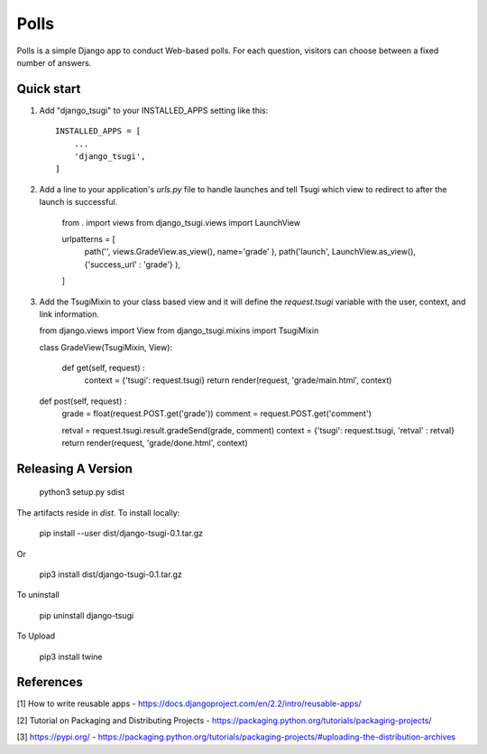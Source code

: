 =====
Polls
=====

Polls is a simple Django app to conduct Web-based polls. For each
question, visitors can choose between a fixed number of answers.

Quick start
-----------

1. Add "django_tsugi" to your INSTALLED_APPS setting like this::

    INSTALLED_APPS = [
        ...
        'django_tsugi',
    ]

2. Add a line to your application's `urls.py` file to handle launches and
   tell Tsugi which view to redirect to after the launch is successful.

    from . import views
    from django_tsugi.views import LaunchView

    urlpatterns = [
        path('', views.GradeView.as_view(), name='grade' ),
        path('launch', LaunchView.as_view(), {'success_url' : 'grade'} ),
    ]

3. Add the TsugiMixin to your class based view and it will define
   the `request.tsugi` variable with the user, context, and link
   information.

   from django.views import View
   from django_tsugi.mixins import TsugiMixin

   class GradeView(TsugiMixin, View):

    def get(self, request) :
        context = {'tsugi': request.tsugi}
        return render(request, 'grade/main.html', context)

   def post(self, request) :
        grade = float(request.POST.get('grade'))
        comment = request.POST.get('comment')

        retval = request.tsugi.result.gradeSend(grade, comment)
        context = {'tsugi': request.tsugi, 'retval' : retval}
        return render(request, 'grade/done.html', context)

Releasing A Version
-------------------

    python3 setup.py sdist

The artifacts reside in `dist`. To install locally:

    pip install --user dist/django-tsugi-0.1.tar.gz

Or

    pip3 install dist/django-tsugi-0.1.tar.gz

To uninstall

    pip uninstall django-tsugi

To Upload

    pip3 install twine

References
----------

[1] How to write reusable apps - https://docs.djangoproject.com/en/2.2/intro/reusable-apps/

[2] Tutorial on Packaging and Distributing Projects - https://packaging.python.org/tutorials/packaging-projects/

[3] https://pypi.org/ - https://packaging.python.org/tutorials/packaging-projects/#uploading-the-distribution-archives
